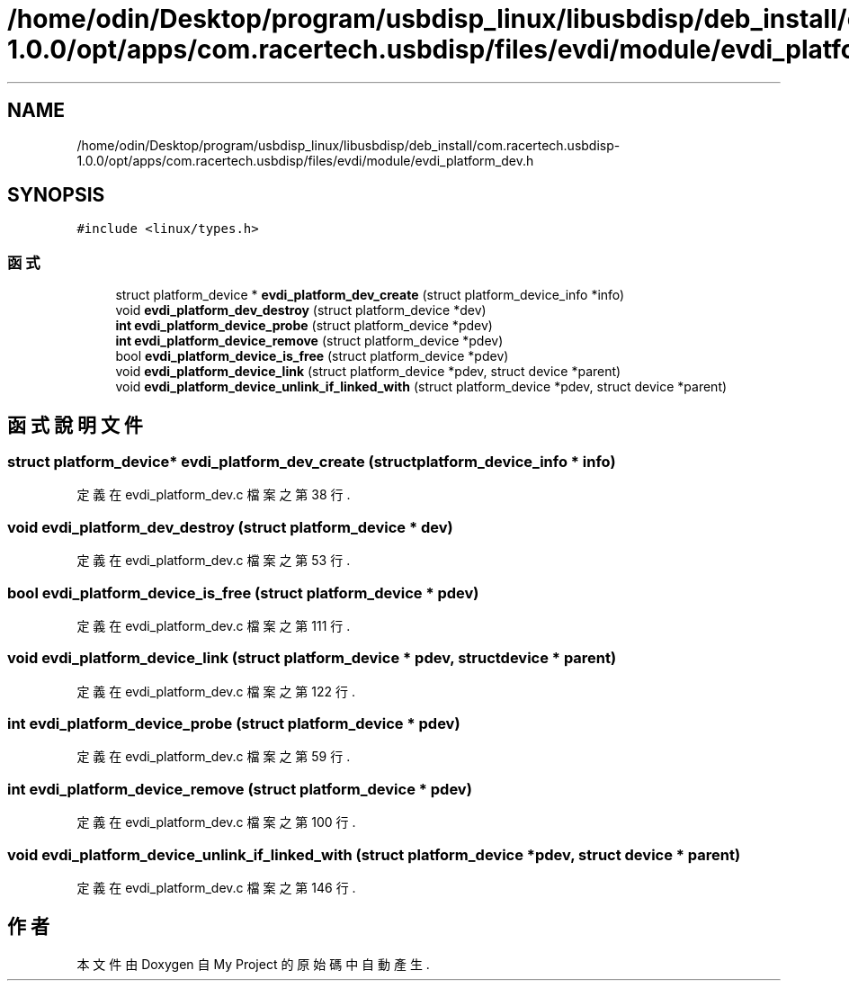 .TH "/home/odin/Desktop/program/usbdisp_linux/libusbdisp/deb_install/com.racertech.usbdisp-1.0.0/opt/apps/com.racertech.usbdisp/files/evdi/module/evdi_platform_dev.h" 3 "2024年11月2日 星期六" "My Project" \" -*- nroff -*-
.ad l
.nh
.SH NAME
/home/odin/Desktop/program/usbdisp_linux/libusbdisp/deb_install/com.racertech.usbdisp-1.0.0/opt/apps/com.racertech.usbdisp/files/evdi/module/evdi_platform_dev.h
.SH SYNOPSIS
.br
.PP
\fC#include <linux/types\&.h>\fP
.br

.SS "函式"

.in +1c
.ti -1c
.RI "struct platform_device * \fBevdi_platform_dev_create\fP (struct platform_device_info *info)"
.br
.ti -1c
.RI "void \fBevdi_platform_dev_destroy\fP (struct platform_device *dev)"
.br
.ti -1c
.RI "\fBint\fP \fBevdi_platform_device_probe\fP (struct platform_device *pdev)"
.br
.ti -1c
.RI "\fBint\fP \fBevdi_platform_device_remove\fP (struct platform_device *pdev)"
.br
.ti -1c
.RI "bool \fBevdi_platform_device_is_free\fP (struct platform_device *pdev)"
.br
.ti -1c
.RI "void \fBevdi_platform_device_link\fP (struct platform_device *pdev, struct device *parent)"
.br
.ti -1c
.RI "void \fBevdi_platform_device_unlink_if_linked_with\fP (struct platform_device *pdev, struct device *parent)"
.br
.in -1c
.SH "函式說明文件"
.PP 
.SS "struct platform_device* evdi_platform_dev_create (struct platform_device_info * info)"

.PP
定義在 evdi_platform_dev\&.c 檔案之第 38 行\&.
.SS "void evdi_platform_dev_destroy (struct platform_device * dev)"

.PP
定義在 evdi_platform_dev\&.c 檔案之第 53 行\&.
.SS "bool evdi_platform_device_is_free (struct platform_device * pdev)"

.PP
定義在 evdi_platform_dev\&.c 檔案之第 111 行\&.
.SS "void evdi_platform_device_link (struct platform_device * pdev, struct device * parent)"

.PP
定義在 evdi_platform_dev\&.c 檔案之第 122 行\&.
.SS "\fBint\fP evdi_platform_device_probe (struct platform_device * pdev)"

.PP
定義在 evdi_platform_dev\&.c 檔案之第 59 行\&.
.SS "\fBint\fP evdi_platform_device_remove (struct platform_device * pdev)"

.PP
定義在 evdi_platform_dev\&.c 檔案之第 100 行\&.
.SS "void evdi_platform_device_unlink_if_linked_with (struct platform_device * pdev, struct device * parent)"

.PP
定義在 evdi_platform_dev\&.c 檔案之第 146 行\&.
.SH "作者"
.PP 
本文件由Doxygen 自 My Project 的原始碼中自動產生\&.
